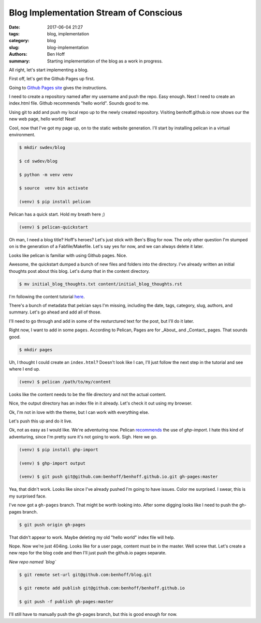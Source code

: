 Blog Implementation Stream of Conscious
#######################################

:date: 2017-06-04 21:27
:tags: blog, implementation
:category: blog
:slug: blog-implementation
:authors: Ben Hoff
:summary: Starting implementation of the blog as a work in progress.

All right, let's start implementing a blog.

First off, let's get the Github Pages up first.

Going to `Github Pages site`_ gives the instructions. 

.. _`Github Pages site`: https://pages.github.com/

I need to create a repository named after my username and push the repo. Easy enough. Next I need to create an index.html file. Github recommends "hello world". Sounds good to me.

Using git to add and push my local repo up to the newly created repository. Visiting benhoff.github.io now shows our the new web page, hello world! Neat!

Cool, now that I've got my page up, on to the static website generation. I'll start by installing pelican in a virtual environment.

.. code-block:: console

    $ mkdir swdev/blog

    $ cd swdev/blog

    $ python -m venv venv

    $ source  venv bin activate

    (venv) $ pip install pelican

Pelican has a quick start. Hold my breath here ;)

.. code-block:: console

    (venv) $ pelican-quickstart

Oh man, I need a blog title? Hoff's heroes? Let's just stick with Ben's Blog for now. The only other question I'm stumped on is the generation of a Fabfile/Makefile. Let's say yes for now, and we can always delete it later.

Looks like pelican is familiar with using Github pages. Nice.

Awesome, the quickstart dumped a bunch of new files and folders into the directory. I've already written an initial thoughts post about this blog. Let's dump that in the content directory.

.. code-block:: console

    $ mv initial_blog_thoughts.txt content/initial_blog_thoughts.rst

I'm following the content tutorial here_.

.. _here: http://docs.getpelican.com/en/stable/content.html

There's a bunch of metadata that pelcian says I'm missing, including the date, tags, category, slug, authors, and summary. Let's go ahead and add all of those.

I'll need to go through and add in some of the resturctured text for the post, but I'll do it later.

Right now, I want to add in some ``pages``. According to Pelican, Pages are for _About_ and _Contact_ pages. That sounds good.

.. code-block:: console

    $ mkdir pages

Uh, I thought I could create an ``index.html``? Doesn't look like I can, I'll just follow the next step in the tutorial and see where I end up.

.. code-block:: console

    (venv) $ pelican /path/to/my/content

Looks like the content needs to be the file directory and not the actual content.

Nice, the output directory has an index file in it already. Let's check it out using my browser.

Ok, I'm not in love with the theme, but I can work with everything else.

Let's push this up and do it live.

Ok, not as easy as I would like. We're adventuring now. Pelican recommends_ the use of `ghp-import`. I hate this kind of adventuring, since I'm pretty sure it's not going to work. Sigh. Here we go.

.. _recommends: http://docs.getpelican.com/en/stable/tips.html

.. code-block:: console

    (venv) $ pip install ghp-import

    (venv) $ ghp-import output

    (venv) $ git push git@github.com:benhoff/benhoff.github.io.git gh-pages:master

Yea, that didn't work. Looks like since I've already pushed I'm going to have issues. Color me surprised. I swear, this is my surprised face.

I've now got a ``gh-pages`` branch. That might be worth looking into. After some digging looks like I need to push the gh-pages branch.

.. code-block:: console

    $ git push origin gh-pages

That didn't appear to work. Maybe deleting my old "hello world" index file will help.

Nope. Now we're just 404ing. Looks like for a user page, content must be in the master. Well screw that. Let's create a new repo for the blog code and then I'll just push the github.io pages separate.

*New repo named `blog`*

.. code-block:: console

    $ git remote set-url git@github.com:benhoff/blog.git

    $ git remote add publish git@github.com:benhoff/benhoff.github.io

    $ git push -f publish gh-pages:master

I'll still have to manually push the gh-pages branch, but this is good enough for now.

